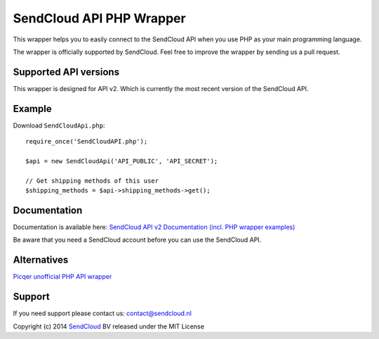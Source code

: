 SendCloud API PHP Wrapper
=========================

This wrapper helps you to easily connect to the SendCloud API when you use PHP as your main programming language. 

The wrapper is officially supported by SendCloud.
Feel free to improve the wrapper by sending us a pull request.

Supported API versions
----------------------
This wrapper is designed for API v2. Which is currently the most recent version of the SendCloud API.

Example
-------
Download ``SendCloudApi.php``::

   require_once('SendCloudAPI.php');
   
   $api = new SendCloudApi('API_PUBLIC', 'API_SECRET');

   // Get shipping methods of this user
   $shipping_methods = $api->shipping_methods->get();



Documentation
----------------------
Documentation is available here:
`SendCloud API v2 Documentation (incl. PHP wrapper examples) <https://www.sendcloud.nl/docs/2/>`_

Be aware that you need a SendCloud account before you can use the SendCloud API.


Alternatives
----------------------
`Picqer unofficial PHP API wrapper <https://github.com/picqer/sendcloud-php-client>`_


Support
-------
If you need support please contact us: contact@sendcloud.nl

Copyright (c) 2014 SendCloud_ BV released under the MIT License

.. _SendCloud: https://www.sendcloud.nl
